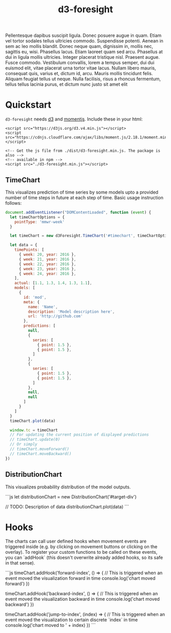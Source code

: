 #+TITLE: d3-foresight

#+OPTIONS: toc:nil
#+HTML_HEAD: <script src="https://d3js.org/d3.v4.min.js"></script>
#+HTML_HEAD: <script src="https://cdnjs.cloudflare.com/ajax/libs/moment.js/2.18.1/moment.min.js"></script>
#+HTML_HEAD: <script src="./assets/d3-foresight.js"></script>
#+HTML_HEAD: <script src="./assets/script.js"></script>

#+HTML_HEAD: <link rel="stylesheet" href="https://fonts.googleapis.com/css?family=Merriweather:900,900italic,300,300italic" />
#+HTML_HEAD: <link rel="stylesheet" href="https://fonts.googleapis.com/css?family=Open+Sans:400,300,800" />
#+HTML_HEAD: <link rel="stylesheet" href="https://fonts.googleapis.com/css?family=Fira+Mono" />
#+HTML_HEAD: <link rel="stylesheet" href="./assets/css/main.css">
#+HTML_HEAD: <link rel="stylesheet" href="./assets/fontello/fontello.css">

Pellentesque dapibus suscipit ligula.  Donec posuere augue in quam.  Etiam vel
tortor sodales tellus ultricies commodo.  Suspendisse potenti.  Aenean in sem ac
leo mollis blandit.  Donec neque quam, dignissim in, mollis nec, sagittis eu,
wisi.  Phasellus lacus.  Etiam laoreet quam sed arcu.  Phasellus at dui in
ligula mollis ultricies.  Integer placerat tristique nisl.  Praesent augue.
Fusce commodo.  Vestibulum convallis, lorem a tempus semper, dui dui euismod
elit, vitae placerat urna tortor vitae lacus.  Nullam libero mauris, consequat
quis, varius et, dictum id, arcu.  Mauris mollis tincidunt felis.  Aliquam
feugiat tellus ut neque.  Nulla facilisis, risus a rhoncus fermentum, tellus
tellus lacinia purus, et dictum nunc justo sit amet elit

#+TOC: headlines 2

* Quickstart

~d3-foresight~ needs [[https://d3js.org/][d3]] and [[https://momentjs.com][momentjs]]. Include these in your html:

#+BEGIN_EXAMPLE
<script src="https://d3js.org/d3.v4.min.js"></script>
<script src="https://cdnjs.cloudflare.com/ajax/libs/moment.js/2.18.1/moment.min.js"></script>

<!-- Get the js file from ./dist/d3-foresight.min.js. The package is also -->
<!-- available in npm -->
<script src="./d3-foresight.min.js"></script>
#+END_EXAMPLE

** TimeChart

This visualizes prediction of time series by some models upto a provided number
of time steps in future at each step of time. Basic usage instruction follows:

#+BEGIN_SRC js :tangle script.js
  document.addEventListener("DOMContentLoaded", function (event) {
    let timeChartOptions = {
      pointType: 'mmwr-week'
    }

    let timeChart = new d3Foresight.TimeChart('#timechart', timeChartOptions)

    let data = {
      timePoints: [
        { week: 20, year: 2016 },
        { week: 21, year: 2016 },
        { week: 22, year: 2016 },
        { week: 23, year: 2016 },
        { week: 24, year: 2016 },
      ],
      actual: [1.1, 1.3, 1.4, 1.3, 1.1],
      models: [
        {
          id: 'mod',
          meta: {
            name: 'Name',
            description: 'Model description here',
            url: 'http://github.com'
          },
          predictions: [
            null,
            {
              series: [
                { point: 1.5 },
                { point: 1.5 },
              ]
            },
            {
              series: [
                { point: 1.5 },
                { point: 1.5 },
              ]
            },
            null,
            null
          ]
        }
      ]
    }
    timeChart.plot(data)

    window.tc = timeChart
    // For updating the current position of displayed predictions
    // timeChart.update(0)
    // Or simply
    // timeChart.moveForward()
    // timeChart.moveBackward()
  })
#+END_SRC

#+HTML: <div>
#+HTML:   <div id="timechart"></div>
#+HTML: </div>

** DistributionChart

This visualizes probability distribution of the model outputs.

```js
let distributionChart = new DistributionChart('#target-div')
  
// TODO: Description of data
distributionChart.plot(data)
```

* Hooks

The charts can call user defined hooks when movement events are triggered inside
(e.g. by clicking on movement buttons or clicking on the overlay). To register
your custom functions to be called on these events, you can `addHook` (this
doesn't overwrite already added hooks, so its safe in that sense).

```js
timeChart.addHook('forward-index', () => {
  // This is triggered when an event moved the visualization forward in time
  console.log('chart moved forward')
})

timeChart.addHook('backward-index', () => {
  // This is triggered when an event moved the visualization backward in time
  console.log('chart moved backward')
})

timeChart.addHook('jump-to-index', (index) => {
  // This is triggered when an event moved the visualization to certain discrete `index` in time
  console.log('chart moved to ' + index)
})
```
